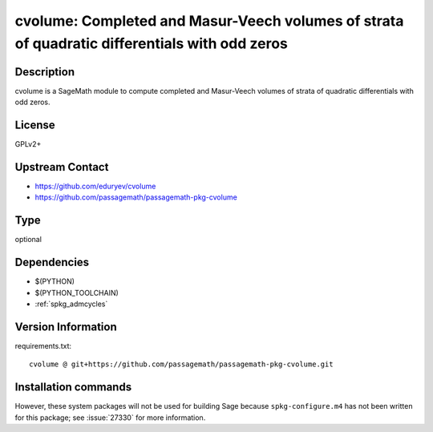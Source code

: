.. _spkg_cvolume:

cvolume: Completed and Masur-Veech volumes of strata of quadratic differentials with odd zeros
==============================================================================================

Description
-----------

cvolume is a SageMath module to compute completed and Masur-Veech volumes of strata
of quadratic differentials with odd zeros.

License
-------

GPLv2+

Upstream Contact
----------------

- https://github.com/eduryev/cvolume
- https://github.com/passagemath/passagemath-pkg-cvolume


Type
----

optional


Dependencies
------------

- $(PYTHON)
- $(PYTHON_TOOLCHAIN)
- :ref:`spkg_admcycles`

Version Information
-------------------

requirements.txt::

    cvolume @ git+https://github.com/passagemath/passagemath-pkg-cvolume.git

Installation commands
---------------------

.. tab:: PyPI:

   .. CODE-BLOCK:: bash

       $ pip install cvolume@git+https://github.com/passagemath/passagemath-pkg-cvolume.git

.. tab:: Sage distribution:

   .. CODE-BLOCK:: bash

       $ sage -i cvolume


However, these system packages will not be used for building Sage
because ``spkg-configure.m4`` has not been written for this package;
see :issue:`27330` for more information.
